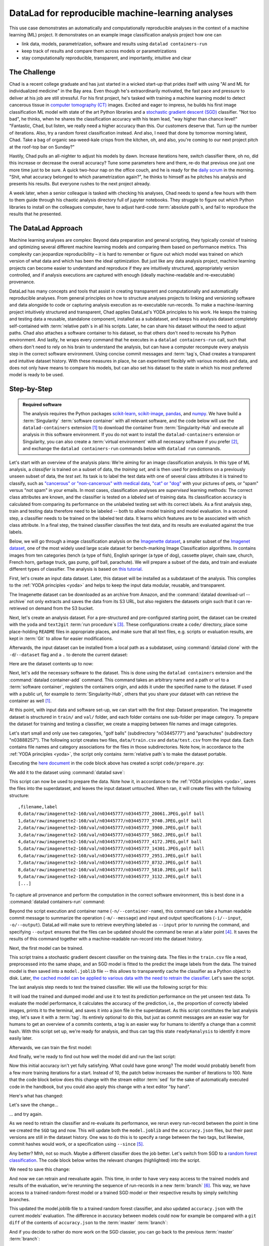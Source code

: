 .. _usecase_ML:

DataLad for reproducible machine-learning analyses
--------------------------------------------------

.. index:: ! Usecase; Machine Learning Analysis

This use case demonstrates an automatically and computationally reproducible analyses in the context of a machine learning (ML) project.
It demonstrates on an example image classification analysis project how one can

- link data, models, parametrization, software and results using ``datalad containers-run``
- keep track of results and compare them across models or parametrizations
- stay computationally reproducible, transparent, and importantly, intuitive and clear


The Challenge
^^^^^^^^^^^^^

Chad is a recent college graduate and has just started in a wicked start-up that prides itself with using "AI and ML for individualized medicine" in the Bay area.
Even though he's extraordinarily motivated, the fast pace and pressure to deliver at his job are still stressful.
For his first project, he's tasked with training a machine learning model to detect cancerous tissue in `computer tomography (CT) <https://en.wikipedia.org/wiki/CT_scan>`_ images.
Excited and eager to impress, he builds his first image classification ML model with state of the art Python libraries and a `stochastic gradient descent (SGD) <https://en.wikipedia.org/wiki/Stochastic_gradient_descent>`_ classifier.
"Not too bad", he thinks, when he shares the classification accuracy with his team lead, "way higher than chance level!"
"Fantastic, Chad, but listen, we really need a higher accuracy than this.
Our customers deserve that. Turn up the number of iterations. Also, try a random forest classification instead. And also, I need that done by tomorrow morning latest, Chad.
Take a bag of organic sea-weed-kale crisps from the kitchen, oh, and also, you're coming to our next project pitch at the roof-top bar on Sunday?"

Hastily, Chad pulls an all-nighter to adjust his models by dawn.
Increase iterations here, switch classifier there, oh no, did this increase or decrease the overall accuracy? Tune some parameters here and there, re-do that previous one just one more time just to be sure.
A quick two-hour nap on the office couch, and he is ready for the `daily scrum <https://en.wikipedia.org/wiki/Scrum_(software_development)#Daily_scrum>`_ in the morning.
"Shit, what accuracy belonged to which parametrization again?", he thinks to himself as he pitches his analysis and presents his results.
But everyone rushes to the next project already.

A week later, when a senior colleague is tasked with checking his analyses, Chad needs to spend a few hours with them to them guide through his chaotic analysis directory full of jupyter notebooks.
They struggle to figure out which Python libraries to install on the colleagues computer, have to adjust hard-code :term:`absolute path`\s, and fail to reproduce the results that he presented.

The DataLad Approach
^^^^^^^^^^^^^^^^^^^^

Machine learning analyses are complex: Beyond data preparation and general scripting, they typically consist of training and optimizing several different machine learning models and comparing them based on performance metrics.
This complexity can jeopardize reproducibility – it is hard to remember or figure out which model was trained on which version of what data and which has been the ideal optimization.
But just like any data analysis project, machine learning projects can become easier to understand and reproduce if they are intuitively structured, appropriately version controlled, and if analysis executions are captured with enough (ideally machine-readable and re-executable) provenance.

DataLad has many concepts and tools that assist in creating transparent and computationally and automatically reproducible analyses.
From general principles on how to structure analyses projects to linking and versioning software and data alongside to code or capturing analysis execution as re-executable run-records.
To make a machine-learning project intuitively structured and transparent, Chad applies DataLad's YODA principles to his work.
He keeps the training and testing data a reusable, standalone component, installed as a subdataset, and keeps his analysis dataset completely self-contained with :term:`relative path`\s in all his scripts.
Later, he can share his dataset without the need to adjust paths.
Chad also attaches a software container to his dataset, so that others don't need to recreate his Python environment.
And lastly, he wraps every command that he executes in a ``datalad containers-run`` call, such that others don't need to rely on his brain to understand the analysis, but can have a computer recompute every analysis step in the correct software environment.
Using concise commit messages and :term:`tag`\s, Chad creates a transparent and intuitive dataset history.
With these measures in place, he can experiment flexibly with various models and data, and does not only have means to compare his models, but can also set his dataset to the state in which his most preferred model is ready to be used.

Step-by-Step
^^^^^^^^^^^^

.. admonition:: Required software

   The analysis requires the Python packages `scikit-learn <https://scikit-learn.org/stable/>`_, `scikit-image <https://scikit-image.org/>`_, `pandas <https://pandas.pydata.org/>`_, and `numpy <https://numpy.org/>`_.
   We have build a :term:`Singularity` :term:`software container` with all relevant software, and the code below will use the ``datalad-containers`` extension [#f1]_ to download the container from :term:`Singularity-Hub` and execute all analysis in this software environment.
   If you do not want to install the ``datalad-containers`` extension or Singularity, you can also create a :term:`virtual environment` with all necessary software if you prefer [#f2]_, and exchange the ``datalad containers-run`` commands below with ``datalad run`` commands.

Let's start with an overview of the analysis plans:
We're aiming for an image classification analysis.
In this type of ML analysis, a `classifier` is trained on a subset of data, the `training set`, and is then used for predictions on a previously unseen subset of data, the `test set`.
Its task is to label the test data with one of several class attributes it is trained to classify, such as `"cancerous" or "non-cancerous" with medical data <https://www.nature.com/articles/d41586-020-00847-2>`_, `"cat" or "dog" <https://www.kaggle.com/c/dogs-vs-cats>`_ with your pictures of pets, or "spam" versus "not spam" in your emails.
In most cases, classification analyses are `supervised` learning methods: The correct class attributes are known, and the classifier is tested on a `labeled` set of training data.
Its classification accuracy is calculated from comparing its performance on the unlabeled testing set with its correct labels.
As a first analysis step, train and testing data therefore need to be labeled -- both to allow model training and model evaluation.
In a second step, a classifier needs to be trained on the labeled test data.
It learns which features are to be associated with which class attribute.
In a final step, the trained classifier classifies the test data, and its results are evaluated against the true labels.

Below, we will go through a image classification analysis on the `Imagenette dataset <https://github.com/fastai/imagenette>`_, a smaller subset of the `Imagenet dataset <http://www.image-net.org/>`_, one of the most widely used large scale dataset for bench-marking Image Classification algorithms. In contains images from ten categories (tench (a type of fish), English springer (a type of dog), cassette player, chain saw, church, French horn, garbage truck, gas pump, golf ball, parachute).
We will prepare a subset of the data, and train and evaluate different types of classifier.
The analysis is based on `this tutorial <https://realpython.com/python-data-version-control/>`_.

First, let's create an input data dataset.
Later, this dataset will be installed as a subdataset of the analysis.
This complies to the :ref:`YODA principles <yoda>` and helps to keep the input data modular, reusable, and transparent.

.. runrecord:: _examples/ml-101
   :language: console
   :cast: usecase_ml
   :workdir: usecases

   $ datalad create imagenette

The Imagenette dataset can be downloaded as an archive from Amazon, and the :command:`datalad download-url --archive` not only extracts and saves the data from its S3 URL, but also registers the datasets origin such that it can re-retrieved on demand from the S3 bucket.

.. runrecord:: _examples/ml-102
   :language: console
   :cast: usecase_ml
   :workdir: usecases

   $ cd imagenette
   # 0.12.2 <= datalad < 0.13.4  needs the configuration option -c datalad.runtime.use-patool=1 to handle .tgz
   $ datalad -c datalad.runtime.use-patool=1 download-url \
     --archive \
     --message "Download Imagenette dataset" \
     'https://s3.amazonaws.com/fast-ai-imageclas/imagenette2-160.tgz' \

Next, let's create an analysis dataset.
For a pre-structured and pre-configured starting point, the dataset can be created with the ``yoda`` and ``text2git`` :term:`run procedure`\s [#f3]_.
These configurations create a ``code/`` directory, place some place-holding ``README`` files in appropriate places, and make sure that all text files, e.g. scripts or evaluation results, are kept in :term:`Git` to allow for easier modifications.

.. windowsworkarounds:: Note for Windows-Users

   Hey there!
   If you are using **Windows 10** with a **native** (i.e., not `Windows Subsystem for Linux (WSL) <https://en.wikipedia.org/wiki/Windows_Subsystem_for_Linux>`_-based) installation of DataLad and its underlying tools, you need to do a work-around here.

   We're really sorry about that -- as foreshadowed in section :ref:`install`, Windows comes with a range of file system issues, and one of them concerns the ``text2git`` configuration.
   This configuration detects file types (such as text files, or image files) based on their `MIME type <https://www.howtogeek.com/192628/mime-types-explained-why-linux-and-mac-os-x-dont-need-file-extensions/>`_, but Windows lacks MIME type support, unfortunately.

   Instead of running ``datalad create -c text2git -c yoda ml-project``, please remove the configuration ``-c text2git`` from the command and run only ``datalad create -c yoda  ml-project``::

      $ datalad create -c yoda ml-project
      [INFO] Creating a new annex repo at C:\Users\mih\ml-project
      [INFO] Detected a filesystem without fifo support.
      [INFO] Disabling ssh connection caching.
      [INFO] Detected a crippled filesystem.
      [INFO] Scanning for unlocked files (this may take some time)
      [INFO] Entering an adjusted branch where files are unlocked as this filesystem does not support locked files.
      [INFO] Switched to branch 'adjusted/master(unlocked)'
      [INFO] Running procedure cfg_yoda
      [INFO] == Command start (output follows) =====
      [INFO] == Command exit (modification check follows) =====
      create(ok): C:\Users\mih\ml-project (dataset)

   Instead of the ``text2git`` configuration, you need to create a configuration by hand by pasting the following lines of text into the (hidden) ``.gitattributes`` file in your newly created dataset.
   :ref:`chapter_config` can explain the details of this procedure.

   Here are lines that need to be appended to the existing lines in ``.gitattributes`` and will mimic the configuration ``-c text2git`` would apply::

     *.json annex.largefiles=nothing

   You can achieve this by copy-pasting the following code snippets into your terminal (but you can also add them using a text editor of your choice):

   .. code-block::

      $ echo\ >> .gitattributes && echo *.json annex.largefiles=nothing >> .gitattributes

   Afterwards, these should be the contents of ``.gitattributes``:

   .. code-block::

      $ cat .gitattributes
        * annex.backend=MD5E
        **/.git* annex.largefiles=nothing
        CHANGELOG.md annex.largefiles=nothing
        README.md annex.largefiles=nothing
        *.json annex.largefiles=nothing

   Lastly, run this piece of code to save your changes:

   .. code-block:: bash

      $ datalad save -m "Windows-workaround: custom config to place text into Git" .gitattributes


.. runrecord:: _examples/ml-103
   :language: console
   :cast: usecase_ml
   :workdir: usecases/imagenette

   $ cd ../
   $ datalad create -c text2git -c yoda ml-project

Afterwards, the input dataset can be installed from a local path as a subdataset, using :command:`datalad clone` with the ``-d``/``--dataset`` flag and a ``.`` to denote the current dataset:

.. runrecord:: _examples/ml-104
   :language: console
   :cast: usecase_ml
   :workdir: usecases

   $ cd ml-project
   $ mkdir -p data
   # install the dataset into data/
   $ datalad clone -d . ../imagenette data/raw

Here are the dataset contents up to now:

.. runrecord:: _examples/ml-105
   :language: console
   :cast: usecase_ml
   :workdir: usecases/ml-project

   # show the directory hierarchy
   $ tree -d

Next, let's add the necessary software to the dataset.
This is done using the ``datalad containers`` extension and the :command:`datalad container-add` command. This command takes an arbitrary name and a path or url to a :term:`software container`, registers the containers origin, and adds it under the specified name to the dataset.
If used with a public url, for example to :term:`Singularity-Hub`, others that you share your dataset with can retrieve the container as well [#f1]_.

.. runrecord:: _examples/ml-106
   :language: console
   :cast: usecase_ml
   :workdir: usecases/ml-project

   $ datalad containers-add software --url shub://adswa/python-ml:1

At this point, with input data and software set-up, we can start with the first step: Dataset preparation.
The imagenette dataset is structured in ``train/`` and ``val/`` folder, and each folder contains one sub-folder per image category.
To prepare the dataset for training and testing a classifier, we create a mapping between file names and image categories.

Let's start small and only use two categories, "golf balls" (subdirectory "n03445777") and "parachutes" (subdirectory "n03888257").
The following script creates two files, ``data/train.csv`` and ``data/test.csv`` from the input data.
Each contains file names and category associations for the files in those subdirectories.
Note how, in accordance to the :ref:`YODA principles <yoda>`, the script only contains :term:`relative path`\s to make the dataset portable.

.. runrecord:: _examples/ml-107
   :language: console
   :cast: usecase_ml
   :workdir: usecases/ml-project

   $ cat << EOT > code/prepare.py
   #!/usr/bin/env python3

   import pandas as pd
   from pathlib import Path

   FOLDERS_TO_LABELS = {"n03445777": "golf ball",
                        "n03888257": "parachute"}


   def get_files_and_labels(source_path):
       images = []
       labels = []
       for image_path in source_path.rglob("*/*.JPEG"):
           filename = image_path
           folder = image_path.parent.name
           if folder in FOLDERS_TO_LABELS:
               images.append(filename)
               label = FOLDERS_TO_LABELS[folder]
               labels.append(label)
       return images, labels


   def save_as_csv(filenames, labels, destination):
       data_dictionary = {"filename": filenames, "label": labels}
       data_frame = pd.DataFrame(data_dictionary)
       data_frame.to_csv(destination)


   def main(repo_path):
       data_path = repo_path / "data"
       train_path = data_path / "raw/imagenette2-160/train"
       test_path = data_path / "raw/imagenette2-160/val"
       train_files, train_labels = get_files_and_labels(train_path)
       test_files, test_labels = get_files_and_labels(test_path)
       save_as_csv(train_files, train_labels, data_path / "train.csv")
       save_as_csv(test_files, test_labels, data_path / "test.csv")


   if __name__ == "__main__":
       repo_path = Path(__file__).parent.parent
       main(repo_path)
   EOT

Executing the `here document <https://en.wikipedia.org/wiki/Here_document>`_ in the code block above has created a script ``code/prepare.py``:

.. runrecord:: _examples/ml-108
   :language: console
   :cast: usecase_ml
   :workdir: usecases/ml-project

   $ datalad status

We add it to the dataset using :command:`datalad save`:

.. runrecord:: _examples/ml-109
   :language: console
   :cast: usecase_ml
   :workdir: usecases/ml-project

   $ datalad save -m "Add script for data preparation for 2 categories" code/prepare.py

This script can now be used to prepare the data.
Note how it, in accordance to the :ref:`YODA principles <yoda>`, saves the files into the superdataset, and leaves the input dataset untouched.
When ran, it will create files with the following structure::

   ,filename,label
   0,data/raw/imagenette2-160/val/n03445777/n03445777_20061.JPEG,golf ball
   1,data/raw/imagenette2-160/val/n03445777/n03445777_9740.JPEG,golf ball
   2,data/raw/imagenette2-160/val/n03445777/n03445777_3900.JPEG,golf ball
   3,data/raw/imagenette2-160/val/n03445777/n03445777_5862.JPEG,golf ball
   4,data/raw/imagenette2-160/val/n03445777/n03445777_4172.JPEG,golf ball
   5,data/raw/imagenette2-160/val/n03445777/n03445777_14301.JPEG,golf ball
   6,data/raw/imagenette2-160/val/n03445777/n03445777_2951.JPEG,golf ball
   7,data/raw/imagenette2-160/val/n03445777/n03445777_8732.JPEG,golf ball
   8,data/raw/imagenette2-160/val/n03445777/n03445777_5810.JPEG,golf ball
   9,data/raw/imagenette2-160/val/n03445777/n03445777_3132.JPEG,golf ball
   [...]

To capture all provenance and perform the computation in the correct software environment, this is best done in a :command:`datalad containers-run` command:

.. runrecord:: _examples/ml-110
   :language: console
   :cast: usecase_ml
   :workdir: usecases/ml-project
   :lines: 1-10, 2715-2723

   $ datalad containers-run -n software \
     -m "Prepare the data for categories golf balls and parachutes" \
     --input 'data/raw/imagenette2-160/train/n03445777' \
     --input 'data/raw/imagenette2-160/val/n03445777' \
     --input 'data/raw/imagenette2-160/train/n03888257' \
     --input 'data/raw/imagenette2-160/val/n03888257' \
     --output 'data/train.csv' \
     --output 'data/test.csv' \
     "python3 code/prepare.py"

Beyond the script execution and container name (``-n/--container-name``), this command can take a human readable commit message to summarize the operation (``-m/--message``) and input and output specifications (``-i/--input``, ``-o/--output``).
DataLad will make sure to retrieve everything labeled as ``--input`` prior to running the command, and specifying ``--output`` ensures that the files can be updated should the command be reran at a later point [#f4]_.
It saves the results of this command together with a machine-readable run-record into the dataset history.

Next, the first model can be trained.


.. runrecord:: _examples/ml-111
   :language: console
   :cast: usecase_ml
   :workdir: usecases/ml-project

   $ cat << EOT > code/train.py
   #!/usr/bin/env python3

   from joblib import dump
   from pathlib import Path

   import numpy as np
   import pandas as pd
   from skimage.io import imread_collection
   from skimage.transform import resize
   from sklearn.linear_model import SGDClassifier


   def load_images(data_frame, column_name):
       filelist = data_frame[column_name].to_list()
       image_list = imread_collection(filelist)
       return image_list


   def load_labels(data_frame, column_name):
       label_list = data_frame[column_name].to_list()
       return label_list


   def preprocess(image):
       resized = resize(image, (100, 100, 3))
       reshaped = resized.reshape((1, 30000))
       return reshaped


   def load_data(data_path):
       df = pd.read_csv(data_path)
       labels = load_labels(data_frame=df, column_name="label")
       raw_images = load_images(data_frame=df, column_name="filename")
       processed_images = [preprocess(image) for image in raw_images]
       data = np.concatenate(processed_images, axis=0)
       return data, labels


   def main(repo_path):
       train_csv_path = repo_path / "data/train.csv"
       train_data, labels = load_data(train_csv_path)
       sgd = SGDClassifier(max_iter=10)
       trained_model = sgd.fit(train_data, labels)
       dump(trained_model, repo_path / "model.joblib")


   if __name__ == "__main__":
       repo_path = Path(__file__).parent.parent
       main(repo_path)
   EOT

This script trains a stochastic gradient descent classifier on the training data.
The files in the ``train.csv`` file a read, preprocessed into the same shape, and an SGD model is fitted to the predict the image labels from the data.
The trained model is then saved into a ``model.joblib`` file -- this allows to transparently cache the classifier as a Python object to disk.
Later, `the cached model can be applied to various data with the need to retrain the classifier <https://scikit-learn.org/stable/modules/model_persistence.html>`_.
Let's save the script.

.. runrecord:: _examples/ml-112
   :language: console
   :cast: usecase_ml
   :workdir: usecases/ml-project

   $ datalad save -m "Add SGD classification script" code/train.py

The last analysis step needs to test the trained classifier.
We will use the following script for this:

.. runrecord:: _examples/ml-113
   :language: console
   :cast: usecase_ml
   :workdir: usecases/ml-project

   $ cat << EOT > code/evaluate.py

   #!/usr/bin/env python3

   from joblib import load
   import json
   from pathlib import Path

   from sklearn.metrics import accuracy_score

   from train import load_data


   def main(repo_path):
       test_csv_path = repo_path / "data/test.csv"
       test_data, labels = load_data(test_csv_path)
       model = load(repo_path / "model.joblib")
       predictions = model.predict(test_data)
       accuracy = accuracy_score(labels, predictions)
       metrics = {"accuracy": accuracy}
       print(metrics)
       accuracy_path = repo_path / "accuracy.json"
       accuracy_path.write_text(json.dumps(metrics))


   if __name__ == "__main__":
       repo_path = Path(__file__).parent.parent
       main(repo_path)
   EOT

It will load the trained and dumped model and use it to test its prediction performance on the yet unseen test data.
To evaluate the model performance, it calculates the accuracy of the prediction, i.e., the proportion of correctly labeled images, prints it to the terminal, and saves it into a json file in the superdataset.
As this script constitutes the last analysis step, let's save it with a :term:`tag`.
Its entirely optional to do this, but just as commit messages are an easier way for humans to get an overview of a commits contents, a tag is an easier way for humans to identify a change than a commit hash.
With this script set up, we're ready for analysis, and thus can tag this state ``ready4analysis`` to identify it more easily later.

.. runrecord:: _examples/ml-114
   :language: console
   :cast: usecase_ml
   :workdir: usecases/ml-project

   $ datalad save -m "Add script to evaluate model performance" --version-tag "ready4analysis" code/evaluate.py

Afterwards, we can train the first model:

.. runrecord:: _examples/ml-115
   :language: console
   :cast: usecase_ml
   :workdir: usecases/ml-project

   $ datalad containers-run -n software \
     -m "Train an SGD classifier on the data" \
     --input 'data/raw/imagenette2-160/train/n03445777' \
     --input 'data/raw/imagenette2-160/train/n03888257' \
     --output 'model.joblib' \
     "python3 code/train.py"

And finally, we're ready to find out how well the model did and run the last script:

.. runrecord:: _examples/ml-116
   :language: console
   :cast: usecase_ml
   :workdir: usecases/ml-project

   $ datalad containers-run -n software \
     -m "Evaluate SGD classifier on test data" \
     --input 'data/raw/imagenette2-160/val/n03445777' \
     --input 'data/raw/imagenette2-160/val/n03888257' \
     --output 'accuracy.json' \
     "python3 code/evaluate.py"

Now this initial accuracy isn't yet fully satisfying.
What could have gone wrong?
The model would probably benefit from a few more training iterations for a start.
Instead of 10, the patch below increases the number of iterations to 100.
Note that the code block below does this change with the stream editor :term:`sed` for the sake of automatically executed code in the handbook, but you could also apply this change with a text editor "by hand".

.. runrecord:: _examples/ml-117
   :language: console
   :cast: usecase_ml
   :workdir: usecases/ml-project

   $ sed -i 's/SGDClassifier(max_iter=10)/SGDClassifier(max_iter=100)/g' code/train.py

Here's what has changed:

.. runrecord:: _examples/ml-118
   :language: console
   :cast: usecase_ml
   :workdir: usecases/ml-project

   $ git diff

Let's save the change...

.. runrecord:: _examples/ml-119
   :language: console
   :cast: usecase_ml
   :workdir: usecases/ml-project

   $ datalad save -m "Increase the amount of iterations to 100" --version-tag "SGD-100" code/train.py

... and try again.

As we need to retrain the classifier and re-evaluate its performance, we rerun every run-record between the point in time we created the ``SGD`` tag and now.
This will update both the ``model.joblib`` and the ``accuracy.json`` files, but their past versions are still in the dataset history.
One was to do this is to specify a range between the two tags, but likewise, commit hashes would work, or a specification using ``--since`` [#f5]_.

.. runrecord:: _examples/ml-130
   :workdir: usecases/ml-project
   :cast: usecase_ml
   :language: console

   $ datalad rerun -m "Recompute classification with more iterations" ready4analysis..SGD-100

Any better? Mhh, not so much. Maybe a different classifier does the job better.
Let's switch from SGD to a `random forest classification <https://en.wikipedia.org/wiki/Random_forest>`_.
The code block below writes the relevant changes (highlighted) into the script.

.. runrecord:: _examples/ml-131
   :workdir: usecases/ml-project
   :language: console
   :cast: usecase_ml
   :emphasize-lines: 11, 39-40

   $ cat << EOT >| code/train.py
   #!/usr/bin/env python3

   from joblib import dump
   from pathlib import Path

   import numpy as np
   import pandas as pd
   from skimage.io import imread_collection
   from skimage.transform import resize
   from sklearn.ensemble import RandomForestClassifier

   def load_images(data_frame, column_name):
       filelist = data_frame[column_name].to_list()
       image_list = imread_collection(filelist)
       return image_list

   def load_labels(data_frame, column_name):
       label_list = data_frame[column_name].to_list()
       return label_list

   def preprocess(image):
       resized = resize(image, (100, 100, 3))
       reshaped = resized.reshape((1, 30000))
       return reshaped

   def load_data(data_path):
       df = pd.read_csv(data_path)
       labels = load_labels(data_frame=df, column_name="label")
       raw_images = load_images(data_frame=df, column_name="filename")
       processed_images = [preprocess(image) for image in raw_images]
       data = np.concatenate(processed_images, axis=0)
       return data, labels

   def main(repo_path):
       train_csv_path = repo_path / "data/train.csv"
       train_data, labels = load_data(train_csv_path)
       rf = RandomForestClassifier()
       trained_model = rf.fit(train_data, labels)
       dump(trained_model, repo_path / "model.joblib")

   if __name__ == "__main__":
       repo_path = Path(__file__).parent.parent
       main(repo_path)
   EOT

We need to save this change:

.. runrecord:: _examples/ml-132
   :workdir: usecases/ml-project
   :cast: usecase_ml
   :language: console

   $ datalad save -m "Switch to random forest classification" --version-tag "random-forest" code/train.py

And now we can retrain and reevaluate again.
This time, in order to have very easy access to the trained models and results of the evaluation, we're rerunning the sequence of run-records in a new :term:`branch` [#f6]_.
This way, we have access to a trained random-forest model or a trained SGD model or their respective results by simply switching branches.

.. runrecord:: _examples/ml-133
   :workdir: usecases/ml-project
   :cast: usecase_ml
   :language: console

   $ datalad rerun --branch="randomforest" -m "Recompute classification with random forest classifier" ready4analysis..SGD-100

This updated the model.joblib file to a trained random forest classifier, and also updated ``accuracy.json`` with the current models' evaluation.
The difference in accuracy between models could now for example be compared with a ``git diff`` of the contents of ``accuracy.json`` to the :term:`master` :term:`branch`:

.. runrecord:: _examples/ml-134
   :workdir: usecases/ml-project
   :cast: usecase_ml
   :language: console

   $ git diff master -- accuracy.json

And if you decide to rather do more work on the SGD classier, you can go back to the previous :term:`master` :term:`branch`:

.. runrecord:: _examples/ml-135
   :workdir: usecases/ml-project
   :cast: usecase_ml
   :language: console

   $ git checkout master
   $ cat accuracy.json

Your Git history becomes a log of everything you did as well as the chance to go back to and forth between analysis states.
And this is not only useful for yourself, but it makes your analyses and results also transparent to others that you share your dataset with.
If you cache your trained models, there is no need to retrain them when traveling to past states of your dataset.
And if any aspect of your dataset changes -- from changes to the input data to changes to your trained model or code -- you can rerun these analysis stages automatically.
The attached software container makes sure that your analysis will always be rerun in the correct software environment, even if the dataset is shared with collaborators with systems that lack a Python installation.


References
^^^^^^^^^^

The analysis is adapted from the chapter :ref:`dvc`, which in turn is based on `this tutorial at RealPython.org <https://realpython.com/python-data-version-control/>`_.

.. rubric:: Footnotes

.. [#f1] You can install the ``datalad-containers`` extension from :term:`pip` via ``pip install datalad-container``. You can find out more about extensions in general in the section :ref:`extensions_intro`, and you can more computationally reproducible analysis using ``datalad container`` in the chapter :ref:`containersrun` and the usecase :ref:`usecase_reproduce_neuroimg`.

.. [#f2] Unsure how to create a :term:`virtual environment`? You can find a tutorial using :term:`pip` and the ``virtualenv`` module `in the Python docs <https://packaging.python.org/guides/installing-using-pip-and-virtual-environments/>`_.

.. [#f3] To re-read about :term:`run procedure`\s, check out section :ref:`procedures`.

.. [#f4] The chapter :ref:`chapter_run` introduces the options of ``datalad run`` and demonstrates their use. Note that ``--output``\s don't need to be individual files, but could also be directories or :term:`globbing` terms.

.. [#f5] In order to re-execute any run-record in the last five commits, you could use ``--since=HEAD~5``, for example. You could also, however, rerun the previous run commands sequentially, with ``datalad rerun <commit-hash>``.

.. [#f6] Rerunning on a different :term:`branch` is optional but handy. Alternatively, you could checkout a previous state in the datasets history to get access to a previous version of a file, reset the dataset to a previous state, or use commands like :command:`git cat-file` to read out a non-checked-out file. The section :ref:`history` summarizes a number of common Git operations to interact with the dataset history.
